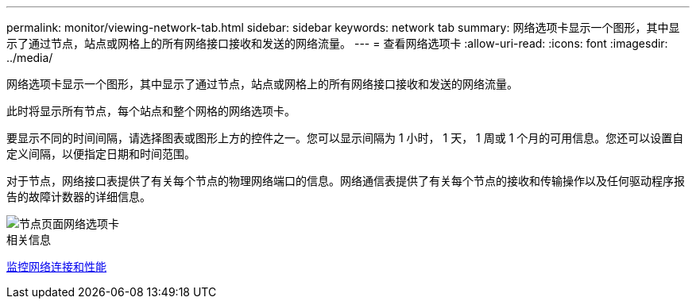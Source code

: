 ---
permalink: monitor/viewing-network-tab.html 
sidebar: sidebar 
keywords: network tab 
summary: 网络选项卡显示一个图形，其中显示了通过节点，站点或网格上的所有网络接口接收和发送的网络流量。 
---
= 查看网络选项卡
:allow-uri-read: 
:icons: font
:imagesdir: ../media/


[role="lead"]
网络选项卡显示一个图形，其中显示了通过节点，站点或网格上的所有网络接口接收和发送的网络流量。

此时将显示所有节点，每个站点和整个网格的网络选项卡。

要显示不同的时间间隔，请选择图表或图形上方的控件之一。您可以显示间隔为 1 小时， 1 天， 1 周或 1 个月的可用信息。您还可以设置自定义间隔，以便指定日期和时间范围。

对于节点，网络接口表提供了有关每个节点的物理网络端口的信息。网络通信表提供了有关每个节点的接收和传输操作以及任何驱动程序报告的故障计数器的详细信息。

image::../media/nodes_page_network_tab.png[节点页面网络选项卡]

.相关信息
xref:monitoring-network-connections-and-performance.adoc[监控网络连接和性能]
